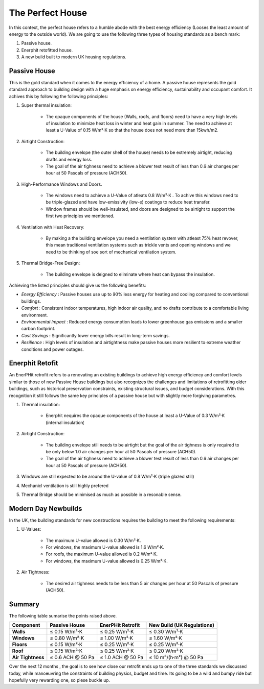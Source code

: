 The Perfect House
++++++++++++++++++


In this context, the perfect house refers to a humble abode with the best energy efficiency (Looses the least amount of energy to the outside world).
We are going to use the following three types of housing standards as a bench mark:

#. Passive house.

#. Enerphit retofitted house.

#. A new build built to modern UK housing regulations.


Passive House
-------------

This is the gold standard when it comes to the energy efficiency of a home. 
A passive house represents the gold standard approach to building design with a huge emphasis on energy efficiency, sustainability and occupant comfort. It achives this by following the following principles:

#. Super thermal insulation:

    * The opaque components of the house (Walls, roofs, and floors) need to have a very high levels of insulation to minimize heat loss in winter and heat gain in summer. The need to achieve at least a U-Value of 0.15 W/m²·K so that the house does not need more than 15kwh/m2.

#. Airtight Construction:

    * The building envelope (the outer shell of the house) needs to be extremely airtight, reducing drafts and energy loss. 

    * The goal of the air tighness need to achieve a blower test result of less than 0.6 air changes per hour at 50 Pascals of pressure (ACH50).

#. High-Performance Windows and Doors.

    * The windows need to achieve a U-Value of atleats 0.8 W/m²·K . To achive this windows need to be triple-glazed and have low-emissivity (low-e) coatings to reduce heat transfer.

    * Window frames should be well-insulated, and doors are designed to be airtight to support the first two principles we mentioned.

#. Ventilation with Heat Recovery:

    * By making a the building envelope you need a ventilation system  with atleast 75% heat revover, this mean traditional ventilation systems such as trickle vents and opening windows and we need to be thinking of soe sort of mechanical ventilation system.

#. Thermal Bridge-Free Design:

    * The building envelope is deigned to eliminate where heat can bypass the insulation.

Achieving the listed principles should give us the following benefits:

* *Energy Efficiency* : Passive houses use up to 90% less energy for heating and cooling compared to conventional buildings.
* *Comfort* : Consistent indoor temperatures, high indoor air quality, and no drafts contribute to a comfortable living environment.
* *Environmental Impact* : Reduced energy consumption leads to lower greenhouse gas emissions and a smaller carbon footprint.
* *Cost Savings* : Significantly lower energy bills result in long-term savings.
* *Resilience* : High levels of insulation and airtightness make passive houses more resilient to extreme weather conditions and power outages.

Enerphit Retofit
-----------------

An EnerPHit retrofit refers to a renovating an existing buildings to achieve high energy efficiency and comfort levels similar to those of new Passive House buildings but also recognizes the challenges and limitations of retrofitting older buildings, such as historical preservation constraints, existing structural issues, and budget considerations. With this recognition it still follows the same key principles of a passive house but with slightly more forgiving parametres.

#. Thermal insulation:

    * Enerphit nequires the opaque components of the house at least a U-Value of 0.3 W/m²·K (internal insulation)

#. Airtight Construction:

    * The building envelope still needs to be airtight but the goal of the air tighness is only required to be only below 1.0 air changes per hour at 50 Pascals of pressure (ACH50).

    * The goal of the air tighness need to achieve a blower test result of less than 0.6 air changes per hour at 50 Pascals of pressure (ACH50).

#. Windows  are still expected to be around the U-value of 0.8 W/m²·K (triple glazed still)

#. Mechanicl ventilation is still highly prefered

#. Thermal Bridge should be minimised as much as possible in a resonable sense.


Modern Day Newbuilds
---------------------

In the UK, the building standards for new constructions requires the building to meet the following requirements:

#. U-Values:

    * The maximum U-value allowed is 0.30 W/m²·K.
    * For windows, the maximum U-value allowed is 1.6 W/m²·K.
    * For roofs, the maximum U-value allowed is 0.2 W/m²·K.
    * For windows, the maximum U-value allowed is 0.25 W/m²·K.

#. Air Tightness:

    * The desired air tighness needs to be less than 5 air changes per hour at 50 Pascals of pressure (ACH50).


Summary
-------

The following table sumarise the points raised above.

+------------------+-------------------------+------------------------+---------------------------------+
| **Component**    | **Passive House**       | **EnerPHit Retrofit**  | **New Build (UK Regulations)**  |
+==================+=========================+========================+=================================+
| **Walls**        | ≤ 0.15 W/m²·K           | ≤ 0.25 W/m²·K          | ≤ 0.30 W/m²·K                   |
+------------------+-------------------------+------------------------+---------------------------------+
| **Windows**      | ≤ 0.80 W/m²·K           | ≤ 1.00 W/m²·K          | ≤ 1.60 W/m²·K                   |
+------------------+-------------------------+------------------------+---------------------------------+
| **Floors**       | ≤ 0.15 W/m²·K           | ≤ 0.25 W/m²·K          | ≤ 0.25 W/m²·K                   |
+------------------+-------------------------+------------------------+---------------------------------+
| **Roof**         | ≤ 0.15 W/m²·K           | ≤ 0.25 W/m²·K          | ≤ 0.20 W/m²·K                   |
+------------------+-------------------------+------------------------+---------------------------------+
| **Air Tightness**| ≤ 0.6 ACH @ 50 Pa       | ≤ 1.0 ACH @ 50 Pa      | ≤ 10 m³/(h·m²) @ 50 Pa          |
+------------------+-------------------------+------------------------+---------------------------------+


Over  the next 12 months , the goal is to see how close our retrofit ends up to one of the three standards we discussed today, while manoeuvring the constraints of building physics, budget and time. Its going to be a wild and bumpy ride but hopefully very rewarding one, so plese buckle up.




